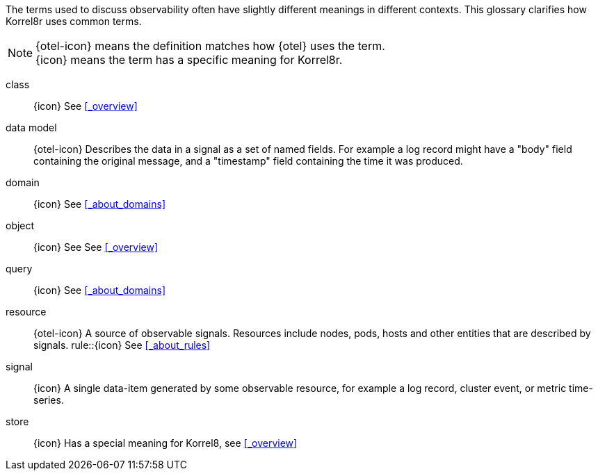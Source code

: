 
The terms used to discuss observability often have slightly different meanings in different contexts.
This glossary clarifies how Korrel8r uses common terms.

[NOTE]
{otel-icon} means the definition matches how {otel} uses the term. +
{icon} means the term has a specific meaning for Korrel8r.

[glossary]
[[class]]class:: {icon} See <<_overview>>
data model:: {otel-icon} Describes the data in a signal as a set of named fields.  For example a log record might have a "body" field containing the original message,  and a "timestamp" field containing the time it was produced.
[[domain]]domain:: {icon} See <<_about_domains>>
[[object]]object:: {icon} See See <<_overview>>
[[query]]query:: {icon} See <<_about_domains>>
[[resource]]resource:: {otel-icon} A source of observable signals. Resources include nodes, pods, hosts and other entities that are described by signals.
[[rule]]rule::{icon} See <<_about_rules>>
[[signal]]signal:: {icon} A single data-item generated by some observable resource, for example a log record, cluster event, or metric time-series.
[[store]]store:: {icon} Has a special meaning for Korrel8, see <<_overview>>
